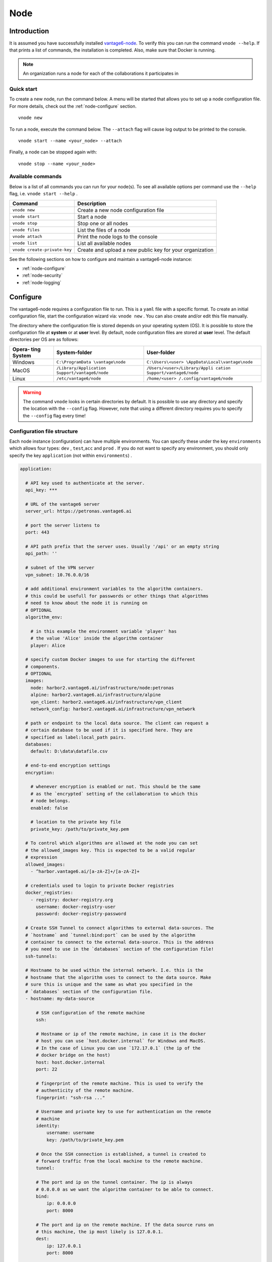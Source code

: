 .. _use-node:

Node
----

Introduction
^^^^^^^^^^^^

It is assumed you have successfully installed `vantage6-node <./>`__. To
verify this you can run the command ``vnode --help``. If that prints a
list of commands, the installation is completed. Also, make sure that
Docker is running.

.. note::
    An organization runs a node for each of the collaborations it participates
    in

Quick start
"""""""""""

To create a new node, run the command below. A menu will be started that
allows you to set up a node configuration file. For more details, check
out the :ref:`node-configure` section.

::

   vnode new

To run a node, execute the command below. The ``--attach`` flag will
cause log output to be printed to the console.

::

   vnode start --name <your_node> --attach

Finally, a node can be stopped again with:

::

   vnode stop --name <your_node>

Available commands
""""""""""""""""""

Below is a list of all commands you can run for your node(s). To see all
available options per command use the ``--help`` flag,
i.e. ``vnode start --help`` .

+---------------------+------------------------------------------------+
| **Command**         | **Description**                                |
+=====================+================================================+
| ``vnode new``       | Create a new node configuration file           |
+---------------------+------------------------------------------------+
| ``vnode start``     | Start a node                                   |
+---------------------+------------------------------------------------+
| ``vnode stop``      | Stop one or all nodes                          |
+---------------------+------------------------------------------------+
| ``vnode files``     | List the files of a node                       |
+---------------------+------------------------------------------------+
| ``vnode attach``    | Print the node logs to the console             |
+---------------------+------------------------------------------------+
| ``vnode list``      | List all available nodes                       |
+---------------------+------------------------------------------------+
| ``vnode             | Create and upload a new public key for your    |
| create-private-key``| organization                                   |
+---------------------+------------------------------------------------+

See the following sections on how to configure and maintain a
vantage6-node instance:

-  :ref:`node-configure`
-  :ref:`node-security`
-  :ref:`node-logging`

.. _node-configure:

Configure
^^^^^^^^^

The vantage6-node requires a configuration file to run. This is a
``yaml`` file with a specific format. To create an initial configuration
file, start the configuration wizard via: ``vnode new`` . You can also
create and/or edit this file manually.

The directory where the configuration file is stored depends on your
operating system (OS). It is possible to store the configuration file at
**system** or at **user** level. By default, node configuration files
are stored at **user** level. The default directories per OS are as
follows:

+----------+-------------------------+--------------------------------+
| **Opera- | **System-folder**       | **User-folder**                |
| ting     |                         |                                |
| System** |                         |                                |
+==========+=========================+================================+
| Windows  | ``C:\ProgramData        | ``C:\Users\<user>              |
|          | \vantage\node``         | \AppData\Local\vantage\node``  |
+----------+-------------------------+--------------------------------+
| MacOS    | ``/Library/Application  | ``/Users/<user>/Library/Appli  |
|          | Support/vantage6/node`` | cation Support/vantage6/node`` |
+----------+-------------------------+--------------------------------+
| Linux    | ``/etc/vantage6/node``  | ``/home/<user>                 |
|          |                         | /.config/vantage6/node``       |
+----------+-------------------------+--------------------------------+

.. warning::
    The command ``vnode`` looks in certain directories by default. It is
    possible to use any directory and specify the location with the ``--config``
    flag. However, note that using a different directory requires you to
    specify the ``--config`` flag every time!

.. _node-configure-structure:

Configuration file structure
""""""""""""""""""""""""""""

Each node instance (configuration) can have multiple environments. You
can specify these under the key ``environments`` which allows four
types: ``dev`` , ``test``,\ ``acc`` and ``prod`` . If you do not want to
specify any environment, you should only specify the key ``application``
(not within ``environments``) .

.. raw:: html

   <details>
   <summary><a>Example configuration file</a></summary>

.. code:: yaml

   application:

     # API key used to authenticate at the server.
     api_key: ***

     # URL of the vantage6 server
     server_url: https://petronas.vantage6.ai

     # port the server listens to
     port: 443

     # API path prefix that the server uses. Usually '/api' or an empty string
     api_path: ''

     # subnet of the VPN server
     vpn_subnet: 10.76.0.0/16

     # add additional environment variables to the algorithm containers.
     # this could be usefull for passwords or other things that algorithms
     # need to know about the node it is running on
     # OPTIONAL
     algorithm_env:

       # in this example the environment variable 'player' has
       # the value 'Alice' inside the algorithm container
       player: Alice

     # specify custom Docker images to use for starting the different
     # components.
     # OPTIONAL
     images:
       node: harbor2.vantage6.ai/infrastructure/node:petronas
       alpine: harbor2.vantage6.ai/infrastructure/alpine
       vpn_client: harbor2.vantage6.ai/infrastructure/vpn_client
       network_config: harbor2.vantage6.ai/infrastructure/vpn_network

     # path or endpoint to the local data source. The client can request a
     # certain database to be used if it is specified here. They are
     # specified as label:local_path pairs.
     databases:
       default: D:\data\datafile.csv

     # end-to-end encryption settings
     encryption:

       # whenever encryption is enabled or not. This should be the same
       # as the `encrypted` setting of the collaboration to which this
       # node belongs.
       enabled: false

       # location to the private key file
       private_key: /path/to/private_key.pem

     # To control which algorithms are allowed at the node you can set
     # the allowed_images key. This is expected to be a valid regular
     # expression
     allowed_images:
       - ^harbor.vantage6.ai/[a-zA-Z]+/[a-zA-Z]+

     # credentials used to login to private Docker registries
     docker_registries:
       - registry: docker-registry.org
         username: docker-registry-user
         password: docker-registry-password

     # Create SSH Tunnel to connect algorithms to external data-sources. The
     # `hostname` and `tunnel:bind:port` can be used by the algorithm
     # container to connect to the external data-source. This is the address
     # you need to use in the `databases` section of the configuration file!
     ssh-tunnels:

     # Hostname to be used within the internal network. I.e. this is the
     # hostname that the algorithm uses to connect to the data source. Make
     # sure this is unique and the same as what you specified in the
     # `databases` section of the configuration file.
     - hostname: my-data-source

         # SSH configuration of the remote machine
         ssh:

         # Hostname or ip of the remote machine, in case it is the docker
         # host you can use `host.docker.internal` for Windows and MacOS.
         # In the case of Linux you can use `172.17.0.1` (the ip of the
         # docker bridge on the host)
         host: host.docker.internal
         port: 22

         # fingerprint of the remote machine. This is used to verify the
         # authenticity of the remote machine.
         fingerprint: "ssh-rsa ..."

         # Username and private key to use for authentication on the remote
         # machine
         identity:
             username: username
             key: /path/to/private_key.pem

         # Once the SSH connection is established, a tunnel is created to
         # forward traffic from the local machine to the remote machine.
         tunnel:

         # The port and ip on the tunnel container. The ip is always
         # 0.0.0.0 as we want the algorithm container to be able to connect.
         bind:
             ip: 0.0.0.0
             port: 8000

         # The port and ip on the remote machine. If the data source runs on
         # this machine, the ip most likely is 127.0.0.1.
         dest:
             ip: 127.0.0.1
             port: 8000

     # Settings for the logger
     logging:
         # Controls the logging output level. Could be one of the following
         # levels: CRITICAL, ERROR, WARNING, INFO, DEBUG, NOTSET
         level:        DEBUG

         # Filename of the log-file, used by RotatingFileHandler
         file:         my_node.log

         # whenever the output needs to be shown in the console
         use_console:  True

         # The number of log files that are kept, used by RotatingFileHandler
         backup_count: 5

         # Size kb of a single log file, used by RotatingFileHandler
         max_size:     1024

         # format: input for logging.Formatter,
         format:       "%(asctime)s - %(name)-14s - %(levelname)-8s - %(message)s"
         datefmt:      "%Y-%m-%d %H:%M:%S"

     # directory where local task files (input/output) are stored
     task_dir: C:\Users\<your-user>\AppData\Local\vantage6\node\tno1

.. raw:: html

   </details>

.. note::
    We use `DTAP for key environments <https://en.wikipedia.org/wiki/Development,_testing,_acceptance_and_production>`__.
    In short:

    - ``dev``: Development environment. It is ok to break things here
    - ``test``: Testing environment. Here, you can verify that everything
      works as expected. This environment should resemble the target
      environment where the final solution will be deployed as much as
      possible.
    - ``acc``: Acceptance environment. If the tests were successful, you can
      try this environment, where the final user will test his/her analysis
      to verify if everything meets his/her expectations.
    - ``prod``: Production environment. The version of the proposed solution
      where the final analyses are executed.


Configure using the Wizard
""""""""""""""""""""""""""

The most straightforward way of creating a new server configuration is
using the command ``vnode new`` which allows you to configure the most
basic settings.

By default, the configuration is stored at user level, which makes this
configuration available only for your user. In case you want to use a
system directory you can add the ``--system`` flag when invoking the
``vnode new`` command.

Update configuration
""""""""""""""""""""

To update a configuration you need to modify the created ``yaml`` file.
To see where this file is located, you can use the command
``vnode files`` . Do not forget to specify the flag ``--system`` in case
of a system-wide configuration or the ``--user`` flag in case of a
user-level configuration.

Local test setup
""""""""""""""""

Check the section on :ref:`use-server-local` of the server if
you want to run both the node and server on the same machine.

.. _node-security:

Security
^^^^^^^^

As a data owner it is important that you take the necessary steps to
protect your data. Vantage6 allows algorithms to run on your data and
share the results with other parties. It is important that you review
the algorithms before allowing them to run on your data.

Once you approved the algorithm, it is important that you can verify
that the approved algorithm is the algorithm that runs on your data.
There are two important steps to be taken to accomplish this:

-  Set the (optional) ``allowed_images`` option in the
   node-configuration file. You can specify a regex expression here. For
   example

   1. ``^harbor2.vantage6.ai/[a-zA-Z]+/[a-zA-Z]+``: allows all images
      from the vantage6 registry
   2. ``^harbor2.vantage6.ai/algorithms/glm``: only allows this specific
      image, but all builds of this image
   3. ``^harbor2.vantage6.ai/algorithms/glm@sha256:82becede498899ec668628e7cb0a``
      ``d87b6e1c371cb8a1e597d83a47fac21d6af3``:
      allows only this specific build from the GLM to run on your data

-  Enable ``DOCKER_CONTENT_TRUST`` to verify the origin of the image.
   For more details see the `documentation from
   Docker <https://docs.docker.com/engine/security/trust/>`__.

.. warning::
    By enabling ``DOCKER_CONTENT_TRUST`` you might not be able to use
    certain algorithms. You can check this by verifying that the images you want
    to be used are signed.

    In case you are using our Docker repository you need to use
    harbor\ **2**.vantage6.ai as harbor.vantage6.ai does not have a notary.

.. _node-logging:

Logging
^^^^^^^

Logging is enabled by default. To configure the logger, look at the logging section
in the example configuration file in :ref:`node-configure-structure`.

.. todo update link above

Useful commands:

1. ``vnode files``: shows you where the log file is stored
2. ``vnode attach``: shows live logs of a running server in your current
   console. This can also be achieved when starting the node with
   ``vnode start --attach``
